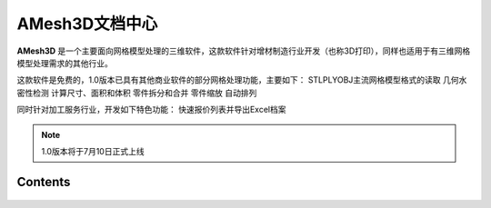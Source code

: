 AMesh3D文档中心
===================================


**AMesh3D** 是一个主要面向网格模型处理的三维软件，这款软件针对增材制造行业开发（也称3D打印），同样也适用于有三维网格模型处理需求的其他行业。

这款软件是免费的，1.0版本已具有其他商业软件的部分网格处理功能，主要如下：
STL\PLY\OBJ主流网格模型格式的读取
几何水密性检测
计算尺寸、面积和体积
零件拆分和合并
零件缩放
自动排列

同时针对加工服务行业，开发如下特色功能：
快速报价列表并导出Excel档案



.. note::

   1.0版本将于7月10日正式上线

Contents
--------

 .. toctree::
    :maxdepth: 2
    :caption: Contents:

    用户手册/index
    about
